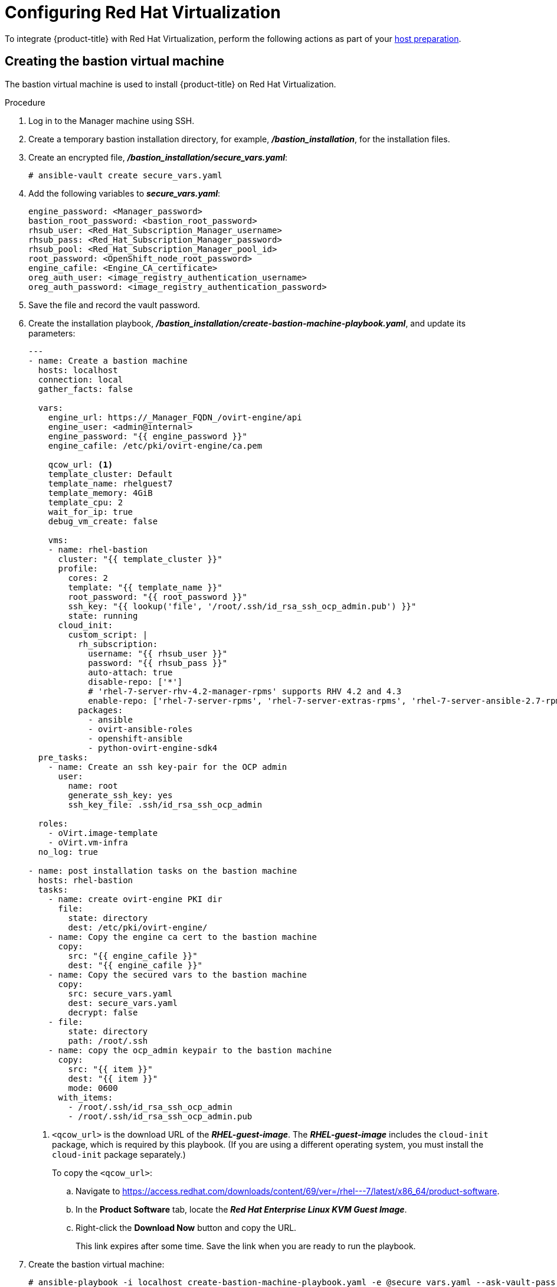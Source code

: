 ////
Module included in the following assemblies:
install_config/configuring_rhv.adoc
////
[id='configuring-rhv-objects_{context}']
= Configuring Red Hat Virtualization

To integrate {product-title} with Red Hat Virtualization, perform the following actions as part of your xref:../install/host_preparation.adoc#install-config-install-host-preparation[host preparation].

== Creating the bastion virtual machine

The bastion virtual machine is used to install {product-title} on Red Hat Virtualization.

.Procedure

. Log in to the Manager machine using SSH.
. Create a temporary bastion installation directory, for example, *_/bastion_installation_*, for the installation files.
. Create an encrypted file, *_/bastion_installation/secure_vars.yaml_*:
+
[options="nowrap" subs="+quotes,verbatim"]
----
# ansible-vault create secure_vars.yaml
----

. Add the following variables to *_secure_vars.yaml_*:
+
[source,yml]
----
engine_password: <Manager_password>
bastion_root_password: <bastion_root_password>
rhsub_user: <Red_Hat_Subscription_Manager_username>
rhsub_pass: <Red_Hat_Subscription_Manager_password>
rhsub_pool: <Red_Hat_Subscription_Manager_pool_id>
root_password: <OpenShift_node_root_password>
engine_cafile: <Engine_CA_certificate>
oreg_auth_user: <image_registry_authentication_username>
oreg_auth_password: <image_registry_authentication_password>
----

. Save the file and record the vault password.

. Create the installation playbook, *_/bastion_installation/create-bastion-machine-playbook.yaml_*, and update its parameters:
+
[source,yml]
----
---
- name: Create a bastion machine
  hosts: localhost
  connection: local
  gather_facts: false

  vars:
    engine_url: https://_Manager_FQDN_/ovirt-engine/api
    engine_user: <admin@internal>
    engine_password: "{{ engine_password }}"
    engine_cafile: /etc/pki/ovirt-engine/ca.pem

    qcow_url: <1>
    template_cluster: Default
    template_name: rhelguest7
    template_memory: 4GiB
    template_cpu: 2
    wait_for_ip: true
    debug_vm_create: false

    vms:
    - name: rhel-bastion
      cluster: "{{ template_cluster }}"
      profile:
        cores: 2
        template: "{{ template_name }}"
        root_password: "{{ root_password }}"
        ssh_key: "{{ lookup('file', '/root/.ssh/id_rsa_ssh_ocp_admin.pub') }}"
        state: running
      cloud_init:
        custom_script: |
          rh_subscription:
            username: "{{ rhsub_user }}"
            password: "{{ rhsub_pass }}"
            auto-attach: true
            disable-repo: ['*']
            # 'rhel-7-server-rhv-4.2-manager-rpms' supports RHV 4.2 and 4.3
            enable-repo: ['rhel-7-server-rpms', 'rhel-7-server-extras-rpms', 'rhel-7-server-ansible-2.7-rpms', 'rhel-7-server-ose-3.11-rpms', 'rhel-7-server-supplementary-rpms', 'rhel-7-server-rhv-4.2-manager-rpms']
          packages:
            - ansible
            - ovirt-ansible-roles
            - openshift-ansible
            - python-ovirt-engine-sdk4
  pre_tasks:
    - name: Create an ssh key-pair for the OCP admin
      user:
        name: root
        generate_ssh_key: yes
        ssh_key_file: .ssh/id_rsa_ssh_ocp_admin

  roles:
    - oVirt.image-template
    - oVirt.vm-infra
  no_log: true

- name: post installation tasks on the bastion machine
  hosts: rhel-bastion
  tasks:
    - name: create ovirt-engine PKI dir
      file:
        state: directory
        dest: /etc/pki/ovirt-engine/
    - name: Copy the engine ca cert to the bastion machine
      copy:
        src: "{{ engine_cafile }}"
        dest: "{{ engine_cafile }}"
    - name: Copy the secured vars to the bastion machine
      copy:
        src: secure_vars.yaml
        dest: secure_vars.yaml
        decrypt: false
    - file:
        state: directory
        path: /root/.ssh
    - name: copy the ocp_admin keypair to the bastion machine
      copy:
        src: "{{ item }}"
        dest: "{{ item }}"
        mode: 0600
      with_items:
        - /root/.ssh/id_rsa_ssh_ocp_admin
        - /root/.ssh/id_rsa_ssh_ocp_admin.pub
----
<1> `<qcow_url>` is the download URL of the *_RHEL-guest-image_*. The *_RHEL-guest-image_* includes the `cloud-init` package, which is required by this playbook. (If you are using a different operating system, you must install the `cloud-init` package separately.)
+
To copy the `<qcow_url>`:
+
.. Navigate to link:https://access.redhat.com/downloads/content/69/ver=/rhel---7/latest/x86_64/product-software[].
.. In the *Product Software* tab, locate the *_Red Hat Enterprise Linux KVM Guest Image_*.
.. Right-click the *Download Now* button and copy the URL.
+
This link expires after some time. Save the link when you are ready to run the playbook.

. Create the bastion virtual machine:
+
[options="nowrap" subs="+quotes,verbatim"]
----
# ansible-playbook -i localhost create-bastion-machine-playbook.yaml -e @secure_vars.yaml --ask-vault-pass
----

. Log in to the Administration Portal and click menu:Compute[Virtual Machines] to verify that the *_rhel-bastion_* virtual machine was created successfully.

== Installing {product-title} on Red Hat Virtualization

You can install {product-title} using the bastion virtual machine:

. Log in to *_rhel-bastion_*.

. Create *_vars.yaml_* with the following content and update its parameters:
+
[source,yml]
----
---
# For detailed documentation of variables, see
# openshift_ovirt: https://github.com/openshift/openshift-ansible/tree/master/roles/openshift_ovirt#role-variables
# openshift installation: https://github.com/openshift/openshift-ansible/tree/master/inventory
engine_url: https://<Manager_VQDN>/ovirt-engine/api
engine_user: admin@internal
engine_password: "{{ engine_password }}"
engine_insecure: false
engine_cafile: /etc/pki/ovirt-engine/ca.pem

openshift_ovirt_vm_manifest:
  - name: 'master'
    count: 1
    profile: 'master_vm'
  - name: 'compute'
    count: 0
    profile: 'node_vm'
  - name: 'lb'
    count: 0
    profile: 'node_vm'
  - name: 'etcd'
    count: 0
    profile: 'node_vm'
  - name: infra
    count: 1
    profile: node_vm

# Currently, only all-in-one installation (`openshift_ovirt_all_in_one: true`) is supported.
# Multi-node installation (master and node VMs installed separately) will be supported in a future release.
openshift_ovirt_all_in_one: true
openshift_ovirt_cluster: Default
openshift_ovirt_data_store: data
openshift_ovirt_ssh_key: "{{ lookup('file', '/root/.ssh/id_rsa_ssh_ocp_admin.pub') }}"

public_hosted_zone:
# Uncomment to disable install-time checks, for smaller scale installations
#openshift_disable_check: memory_availability,disk_availability,docker_image_availability

qcow_url: <1>
image_path: /var/tmp
template_name: rhelguest7
template_cluster: "{{ openshift_ovirt_cluster }}"
template_memory: 4GiB
template_cpu: 1
template_disk_storage: "{{ openshift_ovirt_data_store }}"
template_disk_size: 100GiB
template_nics:
  - name: nic1
    profile_name: ovirtmgmt
    interface: virtio

debug_vm_create: false
wait_for_ip: true
vm_infra_wait_for_ip_retries: 30
vm_infra_wait_for_ip_delay: 20

node_item: &node_item
  cluster: "{{ openshift_ovirt_cluster }}"
  template: "{{ template_name }}"
  memory: "8GiB"
  cores: "2"
  high_availability: true
  disks:
    - name: docker
      size: 15GiB
      interface: virtio
      storage_domain: "{{ openshift_ovirt_data_store }}"
    - name: openshift
      size: 30GiB
      interface: virtio
      storage_domain: "{{ openshift_ovirt_data_store }}"
  state: running
  cloud_init:
    root_password: "{{ root_password }}"
    authorized_ssh_keys: "{{ openshift_ovirt_ssh_key }}"
    custom_script: "{{ cloud_init_script_node | to_nice_yaml }}"

openshift_ovirt_vm_profile:
  master_vm:
    <<: *node_item
    memory: 16GiB
    cores: "{{ vm_cores | default(4) }}"
    disks:
      - name: docker
        size: 15GiB
        interface: virtio
        storage_domain: "{{ openshift_ovirt_data_store }}"
      - name: openshift
        size: 30GiB
        interface: virtio
        storage_domain: "{{ openshift_ovirt_data_store }}"
      - name: openshift_local
        size: 30GiB
        interface: virtio
        storage_domain: "{{ openshift_ovirt_data_store }}"
      - name: etcd
        size: 25GiB
        interface: virtio
        storage_domain: "{{ openshift_ovirt_data_store }}"
    cloud_init:
      root_password: "{{ root_password }}"
      authorized_ssh_keys: "{{ openshift_ovirt_ssh_key }}"
      custom_script: "{{ cloud_init_script_master | to_nice_yaml }}"
  node_vm:
    <<: *node_item
  etcd_vm:
    <<: *node_item
  lb_vm:
    <<: *node_item

cloud_init_script_node: &cloud_init_script_node
  packages:
    - ovirt-guest-agent
  runcmd:
    - sed -i 's/# ignored_nics =.*/ignored_nics = docker0, tun0 /' /etc/ovirt-guest-agent.conf
    - systemctl enable ovirt-guest-agent
    - systemctl start ovirt-guest-agent
    - mkdir -p /var/lib/docker
    - mkdir -p /var/lib/origin/openshift.local.volumes
    - /usr/sbin/mkfs.xfs -L dockerlv /dev/vdb
    - /usr/sbin/mkfs.xfs -L ocplv /dev/vdc
  mounts:
    - [ '/dev/vdb', '/var/lib/docker', 'xfs', 'defaults,gquota' ]
    - [ '/dev/vdc', '/var/lib/origin/openshift.local.volumes', 'xfs', 'defaults,gquota' ]
  power_state:
    mode: reboot
    message: cloud init finished - boot and install openshift
    condition: True
cloud_init_script_master:
  <<: *cloud_init_script_node
  runcmd:
    - sed -i 's/# ignored_nics =.*/ignored_nics = docker0, tun0 /' /etc/ovirt-guest-agent.conf
    - systemctl enable ovirt-guest-agent
    - systemctl start ovirt-guest-agent
    - mkdir -p /var/lib/docker
    - mkdir -p /var/lib/origin/openshift.local.volumes
    - mkdir -p /var/lib/etcd
    - /usr/sbin/mkfs.xfs -L dockerlv /dev/vdb
    - /usr/sbin/mkfs.xfs -L ocplv /dev/vdc
    - /usr/sbin/mkfs.xfs -L etcdlv /dev/vdd
  mounts:
    - [ '/dev/vdb', '/var/lib/docker', 'xfs', 'defaults,gquota' ]
    - [ '/dev/vdc', '/var/lib/origin/openshift.local.volumes', 'xfs', 'defaults,gquota' ]
    - [ '/dev/vdd', '/var/lib/etcd', 'xfs', 'defaults,gquota' ]
----

<1> `<qcow_url>` is the download URL of the *_RHEL-guest-image_*. The *_RHEL-guest-image_* includes the `cloud-init` package, which is required by this playbook. (If you are using a different operating system, you must install the `cloud-init` package separately.)
+
To copy the `<qcow_url>`:
+
.. Navigate to link:https://access.redhat.com/downloads/content/69/ver=/rhel---7/latest/x86_64/product-software[].
.. In the *Product Software* tab, locate the *_Red Hat Enterprise Linux KVM Guest Image_*.
.. Right-click the *Download Now* button and copy the URL.
+
This link expires after some time. Save the link when you are ready to run the playbook.

. Create *_install_ocp.yaml_* with the following content:
+
[source,yml]
----
---
- name: Openshift on RHV
  hosts: localhost
  connection: local
  gather_facts: false

  vars_files:
    - vars.yaml
    - secure_vars.yaml

  pre_tasks:
    - ovirt_auth:
        url:      "{{ engine_url }}"
        username: "{{ engine_user }}"
        password: "{{ engine_password }}"
        insecure: "{{ engine_insecure }}"
        ca_file:  "{{ engine_cafile | default(omit) }}"

  roles:
    - role: openshift_ovirt

- import_playbook: setup_dns.yaml
- import_playbook: /usr/share/ansible/openshift-ansible/playbooks/prerequisites.yml
- import_playbook: /usr/share/ansible/openshift-ansible/playbooks/openshift-node/network_manager.yml
- import_playbook: /usr/share/ansible/openshift-ansible/playbooks/deploy_cluster.yml
----

. Create *_setup_dns.yaml_* with the following content:
+
[source,yml]
----
- hosts: masters
  strategy: free
  tasks:
    - shell: "echo {{ ansible_default_ipv4.address }} {{ inventory_hostname }} etcd.{{ inventory_hostname.split('.', 1)[1] }} openshift-master.{{ inventory_hostname.split('.', 1)[1] }} openshift-public-master.{{ inventory_hostname.split('.', 1)[1] }} docker-registry-default.apps.{{ inventory_hostname.split('.', 1)[1] }} webconsole.openshift-web-console.svc registry-console-default.apps.{{ inventory_hostname.split('.', 1)[1] }} >> /etc/hosts"
      when: openshift_ovirt_all_in_one is defined | ternary((openshift_ovirt_all_in_one | bool), false)
----

. Create an Ansible inventory file, *_/etc/ansible/openshift_3_11.hosts_*, with the following content:
+
[source,yaml]
----
[workstation]
localhost ansible_connection=local

[all:vars]
openshift_ovirt_dns_zone="{{ public_hosted_zone }}"
openshift_web_console_install=true
openshift_master_overwrite_named_certificates=true
openshift_master_cluster_hostname="openshift-master.{{ public_hosted_zone }}"
openshift_master_cluster_public_hostname="openshift-public-master.{{ public_hosted_zone }}"
openshift_master_default_subdomain="{{ public_hosted_zone }}"
openshift_public_hostname="{{openshift_master_cluster_public_hostname}}"
openshift_deployment_type=openshift-enterprise
openshift_service_catalog_image_version="{{ openshift_image_tag }}"

[OSEv3:vars]
# General variables
debug_level=1
containerized=false
ansible_ssh_user=root
os_firewall_use_firewalld=true
openshift_enable_excluders=false
openshift_install_examples=false
openshift_clock_enabled=true
openshift_debug_level="{{ debug_level }}"
openshift_node_debug_level="{{ node_debug_level | default(debug_level,true) }}"
osn_storage_plugin_deps=[]
openshift_master_bootstrap_auto_approve=true
openshift_master_bootstrap_auto_approver_node_selector={"node-role.kubernetes.io/master":"true"}
osm_controller_args={"experimental-cluster-signing-duration": ["20m"]}
osm_default_node_selector="node-role.kubernetes.io/compute=true"
openshift_enable_service_catalog=false

# Docker
container_runtime_docker_storage_type=overlay2
openshift_docker_use_system_container=false

[OSEv3:children]
nodes
masters
etcd
lb

[masters]
[nodes]
[etcd]
[lb]
----

. Export the environment variables and run the {product-title} installation playbook:
+
[options="nowrap" subs="+quotes,verbatim"]
----
# export ANSIBLE_ROLES_PATH="/usr/share/ansible/roles/:/usr/share/ansible/openshift-ansible/roles"
# export ANSIBLE_JINJA2_EXTENSIONS="jinja2.ext.do"
# ansible-playbook -i /etc/ansible/openshift_3_11.hosts install_ocp.yaml -e @vars.yaml -e @secure_vars.yaml --ask-vault-pass
----

. Create DNS entries for the routers, for all the infrastructure instances.

. Configure round-robin routing so that the router can pass traffic to applications.

. Create a DNS entry for the {product-title} web console.

. Specify the IP address of the load balancer node.

. Continue to install the cluster following the xref:../install/running_install.adoc#install-running-installation-playbooks[Installing {product-title}] steps, modifying the inventory file according to your cluster's requirements.
